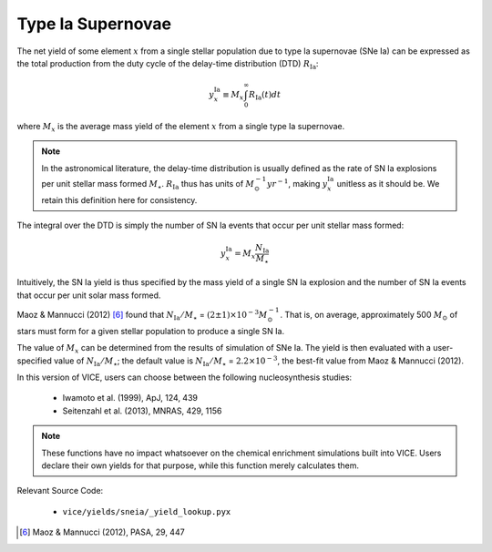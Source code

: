 
Type Ia Supernovae
------------------
The net yield of some element :math:`x` from a single stellar population due
to type Ia supernovae (SNe Ia) can be expressed as the total production from
the duty cycle of the delay-time distribution (DTD) :math:`R_\text{Ia}`:

.. math:: y_x^\text{Ia} \equiv M_x\int_0^\infty R_\text{Ia}(t) dt

where :math:`M_x` is the average mass yield of the element :math:`x` from a
single type Ia supernovae.

.. note:: In the astronomical literature, the delay-time distribution is
	usually defined as the rate of SN Ia explosions per unit stellar mass
	formed :math:`M_\star`. :math:`R_\text{Ia}` thus has units of
	:math:`M_\odot^{-1} yr^{-1}`, making :math:`y_x^\text{Ia}` unitless as it
	should be. We retain this definition here for consistency.

The integral over the DTD is simply the number of SN Ia events that occur per
unit stellar mass formed:

.. math:: y_x^\text{Ia} = M_x \frac{N_\text{Ia}}{M_\star}

Intuitively, the SN Ia yield is thus specified by the mass yield of a single
SN Ia explosion and the number of SN Ia events that occur per unit solar
mass formed.

Maoz & Mannucci (2012) [6]_ found that :math:`N_\text{Ia}/M_\star` =
:math:`(2 \pm 1) \times 10^{-3} M_\odot^{-1}`. That is, on average,
approximately 500 :math:`M_\odot` of stars must form for a given stellar
population to produce a single SN Ia.

The value of :math:`M_x` can be determined from the results of simulation of
SNe Ia. The yield is then evaluated with a user-specified value of
:math:`N_\text{Ia}/M_\star`; the default value is :math:`N_\text{Ia}/M_\star`
= :math:`2.2 \times 10^{-3}`, the best-fit value from Maoz & Mannucci (2012).

In this version of VICE, users can choose between the following
nucleosynthesis studies:

	- Iwamoto et al. (1999), ApJ, 124, 439
	- Seitenzahl et al. (2013), MNRAS, 429, 1156

.. note:: These functions have no impact whatsoever on the chemical enrichment
	simulations built into VICE. Users declare their own yields for that
	purpose, while this function merely calculates them.

Relevant Source Code:

	- ``vice/yields/sneia/_yield_lookup.pyx``

.. [6] Maoz & Mannucci (2012), PASA, 29, 447
